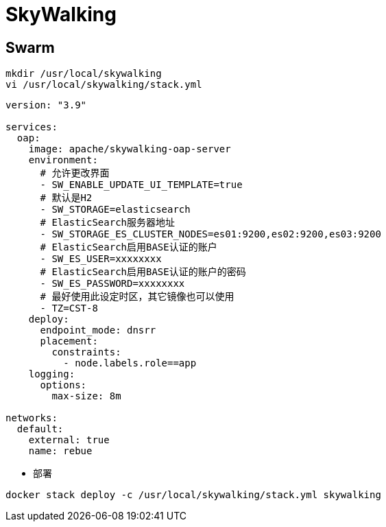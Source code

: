 = SkyWalking

== Swarm

```sh
mkdir /usr/local/skywalking
vi /usr/local/skywalking/stack.yml
```

```yaml{.line-numbers}
version: "3.9"

services:
  oap:
    image: apache/skywalking-oap-server
    environment:
      # 允许更改界面
      - SW_ENABLE_UPDATE_UI_TEMPLATE=true
      # 默认是H2
      - SW_STORAGE=elasticsearch
      # ElasticSearch服务器地址
      - SW_STORAGE_ES_CLUSTER_NODES=es01:9200,es02:9200,es03:9200
      # ElasticSearch启用BASE认证的账户
      - SW_ES_USER=xxxxxxxx
      # ElasticSearch启用BASE认证的账户的密码
      - SW_ES_PASSWORD=xxxxxxxx
      # 最好使用此设定时区，其它镜像也可以使用
      - TZ=CST-8
    deploy:
      endpoint_mode: dnsrr
      placement:
        constraints:
          - node.labels.role==app
    logging:
      options:
        max-size: 8m

networks:
  default:
    external: true
    name: rebue
```

- 部署

```sh
docker stack deploy -c /usr/local/skywalking/stack.yml skywalking
```
